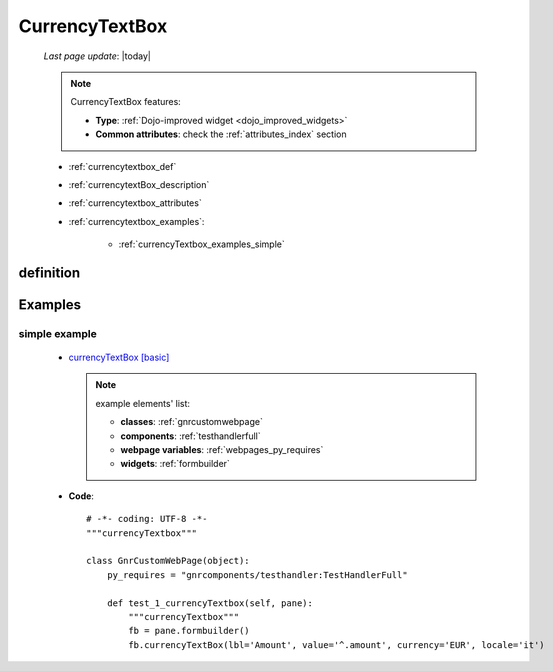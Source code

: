 .. _currencytextbox:

===============
CurrencyTextBox
===============
    
    *Last page update*: |today|
    
    .. note:: CurrencyTextBox features:
    
              * **Type**: :ref:`Dojo-improved widget <dojo_improved_widgets>`
              * **Common attributes**: check the :ref:`attributes_index` section
    
    * :ref:`currencytextbox_def`
    * :ref:`currencytextBox_description`
    * :ref:`currencytextbox_attributes`
    * :ref:`currencytextbox_examples`:
    
        * :ref:`currencyTextbox_examples_simple`
    
.. _currencytextbox_def:

definition
==========

    .. method:: currencyTextbox([**kwargs])
    
                The currencyTextbox inherits all the attributes and behaviors of the
                :ref:`numbertextbox` widget but it is specialized for input monetary values,
                much like the currency type in spreadsheet programs
                
                
                * **Parameters**:
                
                                  * *currency*: specify used currency
                                  * *locale*: specify currency format type
                                  
.. _currencytextbox_examples:

Examples
========

.. _currencytextbox_examples_simple:

simple example
--------------

    * `currencyTextBox [basic] <http://localhost:8080/webpage_elements/widgets/form_widgets/textboxes/currencyTextbox/1>`_
      
      .. note:: example elements' list:
      
                * **classes**: :ref:`gnrcustomwebpage`
                * **components**: :ref:`testhandlerfull`
                * **webpage variables**: :ref:`webpages_py_requires`
                * **widgets**: :ref:`formbuilder`
                
    * **Code**::
    
        # -*- coding: UTF-8 -*-
        """currencyTextbox"""

        class GnrCustomWebPage(object):
            py_requires = "gnrcomponents/testhandler:TestHandlerFull"

            def test_1_currencyTextbox(self, pane):
                """currencyTextbox"""
                fb = pane.formbuilder()
                fb.currencyTextBox(lbl='Amount', value='^.amount', currency='EUR', locale='it')